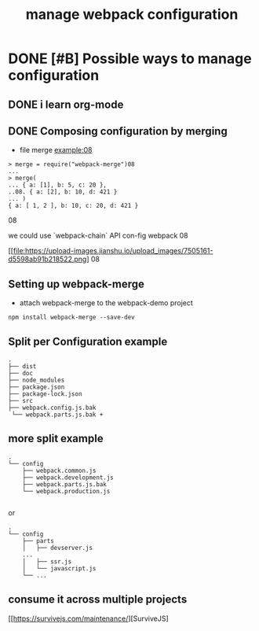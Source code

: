 #+TITLE: manage webpack configuration
#+STYLE: <link rel="stylesheet" type="text/css" href="" background="red" />

* DONE [#B] Possible  ways to manage configuration
  CLOSED: [2018-11-02 Fri 11:32]
** DONE i learn org-mode
   CLOSED: [2018-11-02 Fri 08:55] SCHEDULED: <2018-11-01 Thu 06:49>
** DONE Composing configuration by merging
   CLOSED: [2018-11-02 Fri 11:33] SCHEDULED: <2018-11-02 Fri 09:20>

- file merge example:08

#+BEGIN_SRC
> merge = require("webpack-merge")08
...
> merge(
... { a: [1], b: 5, c: 20 },
..08. { a: [2], b: 10, d: 421 }
... )
{ a: [ 1, 2 ], b: 10, c: 20, d: 421 }
#+END_SRC08

we could use `webpack-chain` API con-fig webpack
08
#+caption: the methods of mange the webpack con-fig
[[file:https://upload-images.jianshu.io/upload_images/7505161-d5598ab91b218522.png]
08
** Setting up webpack-merge
- attach webpack-merge to the webpack-demo project

#+BEGIN_SRC text
npm install webpack-merge --save-dev
#+END_SRC
** Split per Configuration example
#+BEGIN_SRC
.
├── dist
├── doc
├── node_modules
├── package.json
├── package-lock.json
├── src
├── webpack.config.js.bak
 └── webpack.parts.js.bak +
#+END_SRC
** more split example

#+BEGIN_SRC
.
└── config
    ├── webpack.common.js
    ├── webpack.development.js
    ├── webpack.parts.js.bak
    └── webpack.production.js

#+END_SRC

or

#+BEGIN_SRC
.
└── config
    ├── parts
    │   ├── devserver.js
    ...
    │   ├── ssr.js
    │   └── javascript.js
    └── ...
#+END_SRC

** consume it across multiple projects
 [[https://survivejs.com/maintenance/][SurviveJS]

